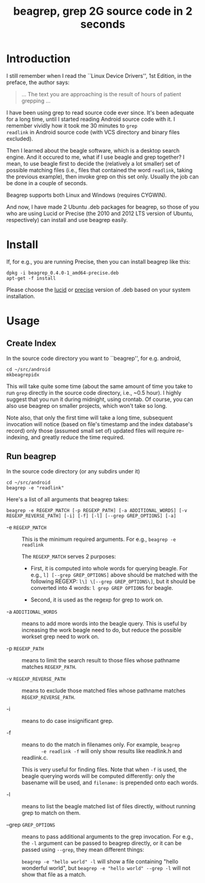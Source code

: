 #+title: beagrep, grep 2G source code in 2 seconds

* Introduction

I still remember when I read the ``Linux Device Drivers'', 1st Edition, in the preface, the author says:

#+begin_quote
... The text you are approaching is the result of hours of patient grepping ...
#+end_quote

I have been using grep to read source code ever since. It's been
adequate for a long time, until I started reading Android source code
with it. I remember vividly how it took me 30 minutes to ~grep
readlink~ in Android source code (with VCS directory and binary files
excluded).

Then I learned about the beagle software, which is a desktop search
engine. And it occured to me, what if I use beagle and grep together?
I mean, to use beagle first to decide the (relatively a lot smaller)
set of possible matching files (i.e., files that contained the word
~readlink~, taking the previous example), then invoke grep on this set
only. Usually the job can be done in a couple of seconds.

Beagrep supports both Linux and Windows (requires CYGWIN).

And now, I have made 2 Ubuntu .deb packages for beagrep, so those of
you who are using Lucid or Precise (the 2010 and 2012 LTS version of
Ubuntu, respectively) can install and use beagrep easily.

* Install

If, for e.g., you are running Precise, then you can install beagrep like this:

#+begin_example
dpkg -i beagrep_0.4.0-1_amd64-precise.deb
apt-get -f install
#+end_example

Please choose the [[./beagrep_0.4.0-1_amd64-lucid.deb][lucid]] or [[./beagrep_0.4.0-1_amd64-precise.deb][precise]] version of .deb based on your
system installation.

* Usage

** Create Index

In the source code directory you want to ``beagrep'', for e.g. android, 

#+begin_example
cd ~/src/android
mkbeagrepidx
#+end_example

This will take quite some time (about the same amount of time you take
to run ~grep~ directly in the source code directory, i.e., ~0.5
hour). I highly suggest that you run it during midnight, using
crontab. Of course, you can also use beagrep on smaller projects,
which won't take so long.

Note also, that only the first time will take a long time, subsequent
invocation will notice (based on file's timestamp and the index
database's record) only those (assumed small set of) updated files
will require re-indexing, and greatly reduce the time required.


** Run beagrep

In the source code directory (or any subdirs under it)
#+begin_example
cd ~/src/android
beagrep -e "readlink"
#+end_example

Here's a list of all arguments that beagrep takes:

#+begin_example
beagrep -e REGEXP_MATCH [-p REGEXP_PATH] [-a ADDITIONAL_WORDS] [-v REGEXP_REVERSE_PATH] [-i] [-f] [-l] [--grep GREP_OPTIONS] [-a]
#+end_example

- -e ~REGEXP_MATCH~ :: This is the minimum required arguments. For e.g., ~beagrep -e readlink~

     The ~REGEXP_MATCH~ serves 2 purposes:

     - First, it is computed into whole words for querying beagle. For
       e.g., ~l] [--grep GREP_OPTIONS]~ above should be matched with
       the following REGEXP: ~l\] \[--grep GREP_OPTIONS\]~, but it
       should be converted into 4 words: ~l grep GREP OPTIONS~ for
       beagle.

     - Second, it is used as the regexp for grep to work on.

- -a ~ADDITIONAL_WORDS~ :: means to add more words into the beagle
     query. This is useful by increasing the work beagle need to do,
     but reduce the possible workset grep need to work on.

- -p ~REGEXP_PATH~ :: means to limit the search result to those files whose pathname matches ~REGEXP_PATH~.

- -v ~REGEXP_REVERSE_PATH~ :: means to exclude those matched files whose pathname matches ~REGEXP_REVERSE_PATH~.

- -i :: means to do case insignificant grep.

- -f :: means to do the match in filenames only. For example, ~beagrep
        -e readlink -f~ will only show results like readlink.h and
        readlink.c.

	This is very useful for finding files. Note that when ~-f~ is
        used, the beagle querying words will be computed differently:
        only the basename will be used, and ~filename:~ is prepended
        onto each words.

- -l :: means to list the beagle matched list of files directly, without running grep to match on them.

- --grep ~GREP_OPTIONS~ :: means to pass additional arguments to the
     grep invocation. For e.g., the ~-l~ argument can be passed to
     beagrep directly, or it can be passed using ~--grep~, they mean different things:

     ~beagrep -e "hello world" -l~ will show a file containing "hello
     wonderful world", but ~beagrep -e "hello world" --grep -l~ will
     not show that file as a match.
